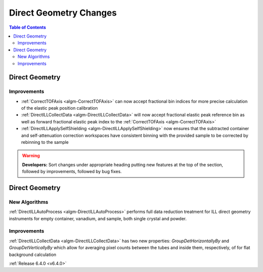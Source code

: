 =======================
Direct Geometry Changes
=======================

.. contents:: Table of Contents
   :local:

Direct Geometry
---------------

Improvements
############

- :ref:`CorrectTOFAxis <algm-CorrectTOFAxis>` can now accept fractional bin indices for more precise calculation of the elastic peak position calibration
- :ref:`DirectILLCollectData <algm-DirectILLCollectData>` will now accept fractional elastic peak reference bin as well as forward fractional elastic
  peak index to the :ref:`CorrectTOFAxis <algm-CorrectTOFAxis>`
- :ref:`DirectILLApplySelfShielding <algm-DirectILLApplySelfShielding>` now ensures that the subtracted container and self-attenuation correction workspaces
  have consistent binning with the provided sample to be corrected by rebinning to the sample

.. warning:: **Developers:** Sort changes under appropriate heading
    putting new features at the top of the section, followed by
    improvements, followed by bug fixes.

Direct Geometry
---------------

New Algorithms
##############

:ref:`DirectILLAutoProcess <algm-DirectILLAutoProcess>` performs full data reduction treatment for ILL direct geometry instruments for empty container, vanadium, and sample, both single crystal and powder.

Improvements
############

:ref:`DirectILLCollectData <algm-DirectILLCollectData>` has two new properties: `GroupDetHorizontallyBy` and `GroupDetVerticallyBy` which allow for averaging pixel counts between the tubes and inside them, respectively, of for flat background calculation

:ref:`Release 6.4.0 <v6.4.0>`
